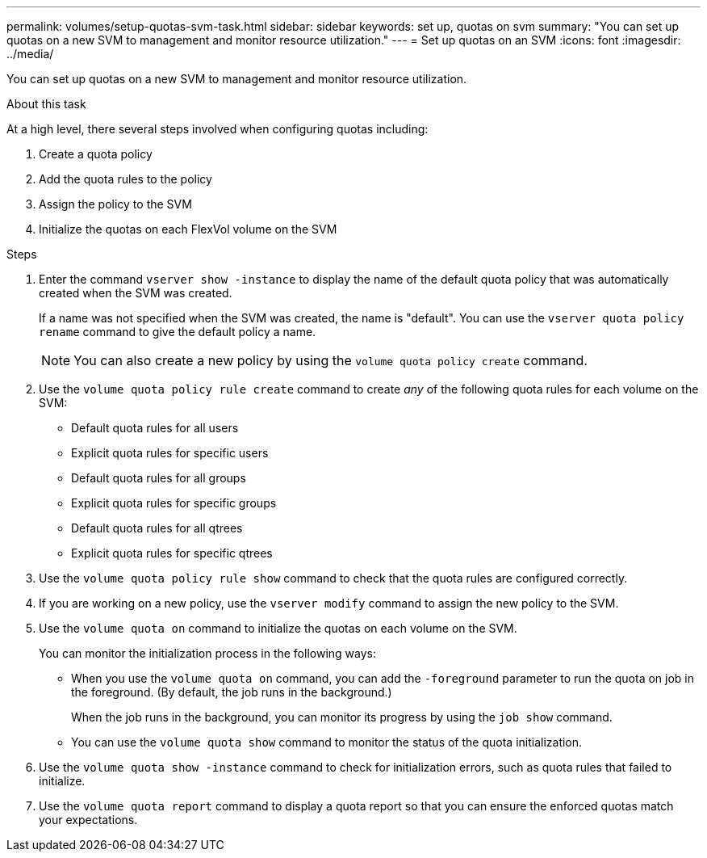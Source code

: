 ---
permalink: volumes/setup-quotas-svm-task.html
sidebar: sidebar
keywords: set up, quotas on svm
summary: "You can set up quotas on a new SVM to management and monitor resource utilization."
---
= Set up quotas on an SVM
:icons: font
:imagesdir: ../media/

[.lead]
You can set up quotas on a new SVM to management and monitor resource utilization.

.About this task
At a high level, there several steps involved when configuring quotas including:

. Create a quota policy
. Add the quota rules to the policy
. Assign the policy to the SVM
. Initialize the quotas on each FlexVol volume on the SVM

.Steps
. Enter the command `vserver show -instance` to display the name of the default quota policy that was automatically created when the SVM was created.
+
If a name was not specified when the SVM was created, the name is "default". You can use the `vserver quota policy rename` command to give the default policy a name.
+
[NOTE]
====
You can also create a new policy by using the `volume quota policy create` command.
====
. Use the `volume quota policy rule create` command to create _any_ of the following quota rules for each volume on the SVM:
 ** Default quota rules for all users
 ** Explicit quota rules for specific users
 ** Default quota rules for all groups
 ** Explicit quota rules for specific groups
 ** Default quota rules for all qtrees
 ** Explicit quota rules for specific qtrees
. Use the `volume quota policy rule show` command to check that the quota rules are configured correctly.
. If you are working on a new policy, use the `vserver modify` command to assign the new policy to the SVM.
. Use the `volume quota on` command to initialize the quotas on each volume on the SVM.
+
You can monitor the initialization process in the following ways:

 ** When you use the `volume quota on` command, you can add the `-foreground` parameter to run the quota on job in the foreground. (By default, the job runs in the background.)
+
When the job runs in the background, you can monitor its progress by using the `job show` command.

 ** You can use the `volume quota show` command to monitor the status of the quota initialization.

. Use the `volume quota show -instance` command to check for initialization errors, such as quota rules that failed to initialize.
. Use the `volume quota report` command to display a quota report so that you can ensure the enforced quotas match your expectations.

// DP - August 5 2024 - ONTAP-2121